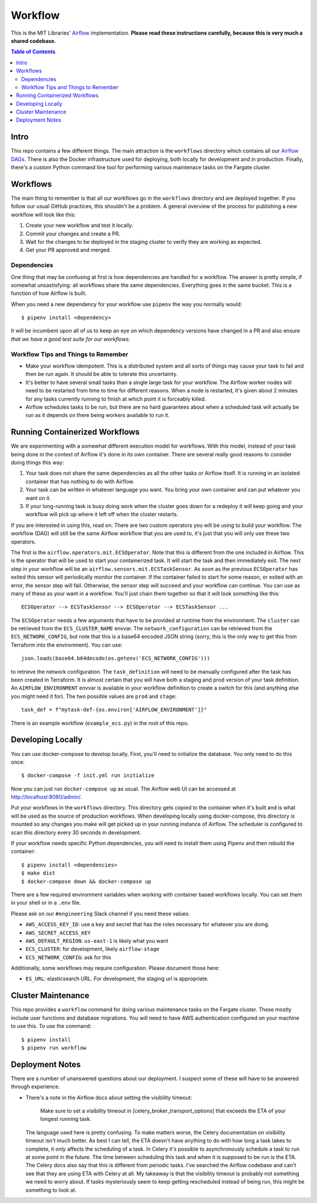 ========
Workflow
========

This is the MIT Libraries' `Airflow <https://airflow.apache.org/>`_ implementation. **Please read these instructions carefully, because this is very much a shared codebase.**

.. contents:: Table of Contents

Intro
-----

This repo contains a few different things. The main attraction is the ``workflows`` directory which contains all our `Airflow DAGs <http://airflow.apache.org/concepts.html#dags>`_. There is also the Docker infrastructure used for deploying, both locally for development and in production. Finally, there's a custom Python command line tool for performing various maintenace tasks on the Fargate cluster.

Workflows
---------

The main thing to remember is that all our workflows go in the ``workflows`` directory and are deployed together. If you follow our usual GitHub practices, this shouldn't be a problem. A general overview of the process for publishing a new workflow will look like this:

1. Create your new workflow and test it locally.
2. Commit your changes and create a PR.
3. Wait for the changes to be deployed in the staging cluster to verify they are working as expected.
4. Get your PR approved and merged.

Dependencies
^^^^^^^^^^^^

One thing that may be confusing at first is how dependencies are handled for a workflow. The answer is pretty simple, if somewhat unsastisfying: all workflows share the same dependencies. Everything goes in the same bucket. This is a function of how Airflow is built.

When you need a new dependency for your workflow use ``pipenv`` the way you normally would::

  $ pipenv install <dependency>

It will be incumbent upon all of us to keep an eye on which dependency versions have changed in a PR and also ensure *that we have a good test suite for our workflows*.

Workflow Tips and Things to Remember
^^^^^^^^^^^^^^^^^^^^^^^^^^^^^^^^^^^^

- Make your workflow idempotent. This is a distributed system and all sorts of things may cause your task to fail and then be run again. It should be able to tolerate this uncertainty.
- It's better to have several small tasks than a single large task for your workflow. The Airflow worker nodes will need to be restarted from time to time for different reasons. When a node is restarted, it's given about 2 minutes for any tasks currently running to finish at which point it is forceably killed.
- Airflow schedules tasks to be run, but there are no hard guarantees about when a scheduled task will actually be run as it depends on there being workers available to run it.

Running Containerized Workflows
-------------------------------

We are experimenting with a somewhat different execution model for workflows. With this model, instead of your task being done in the context of Airflow it's done in its own container. There are several really good reasons to consider doing things this way:

1. Your task does not share the same dependencies as all the other tasks or Airflow itself. It is running in an isolated container that has nothing to do with Airflow.
2. Your task can be written in whatever language you want. You bring your own container and can put whatever you want on it.
3. If your long-running task is busy doing work when the cluster goes down for a redeploy it will keep going and your workflow will pick up where it left off when the cluster restarts.

If you are interested in using this, read on. There are two custom operators you will be using to build your workflow. The workflow (DAG) will still be the same Airflow workflow that you are used to, it's just that you will only use these two operators.

The first is the ``airflow.operators.mit.ECSOperator``. Note that this is different from the one included in Airflow. This is the operator that will be used to start your containerized task. It will start the task and then immediately exit. The next step in your workflow will be an ``airflow.sensors.mit.ECSTaskSensor``. As soon as the previous ``ECSOperator`` has exited this sensor will periodically monitor the container. If the container failed to start for some reason, or exited with an error, the sensor step will fail. Otherwise, the sensor step will succeed and your workflow can continue. You can use as many of these as your want in a workflow. You'll just chain them together so that it will look something like this::

  ECSOperator --> ECSTaskSensor --> ECSOperator --> ECSTaskSensor ...

The ``ECSOperator`` needs a few arguments that have to be provided at runtime from the environment. The ``cluster`` can be retrieved from the ``ECS_CLUSTER_NAME`` envvar. The ``network_configuration`` can be retrieved from the ``ECS_NETWORK_CONFIG``, but note that this is a base64 encoded JSON string (sorry, this is the only way to get this from Terraform into the environment). You can use::
  
  json.loads(base64.b64decode(os.getenv('ECS_NETWORK_CONFIG')))

to retrieve the network configuration. The ``task_definition`` will need to be manually configured after the task has been created in Terraform. It is almost certain that you will have both a staging and prod version of your task definition. An ``AIRFLOW_ENVIRONMENT`` envvar is available in your workflow definition to create a switch for this (and anything else you might need it for). The two possible values are ``prod`` and ``stage``::

  task_def = f"mytask-def-{os.environ['AIRFLOW_ENVIRONMENT']}"

There is an example workflow (``example_ecs.py``) in the root of this repo.


Developing Locally
------------------

You can use docker-compose to develop locally. First, you'll need to initialize the database. You only need to do this once::

  $ docker-compose -f init.yml run initialize

Now you can just run ``docker-compose up`` as usual. The Airflow web UI can be accessed at http://localhost:8080/admin/.

Put your workflows in the ``workflows`` directory. This directory gets copied to the container when it's built and is what will be used as the source of production workflows. When developing locally using docker-compose, this directory is mounted so any changes you make will get picked up in your running instance of Airflow. The scheduler is configured to scan this directory every 30 seconds in development.

If your workflow needs specific Python dependencies, you will need to install them using Pipenv and then rebuild the container::

  $ pipenv install <dependencies>
  $ make dist
  $ docker-compose down && docker-compose up

There are a few required environment variables when working with container based workflows locally. You can set them in your shell or in a ``.env`` file.

Please ask on our ``#engineering`` Slack channel if you need these values.

- ``AWS_ACCESS_KEY_ID``: use a key and secret that has the roles necessary for whatever you are doing.
- ``AWS_SECRET_ACCESS_KEY``
- ``AWS_DEFAULT_REGION``: ``us-east-1`` is likely what you want
- ``ECS_CLUSTER``: for development, likely ``airflow-stage``
- ``ECS_NETWORK_CONFIG``: ask for this

Additionally, some workflows may require configuration. Please document those here:

- ``ES_URL``: elasticsearch URL. For development, the staging url is appropriate. 

Cluster Maintenance
-------------------

This repo provides a ``workflow`` command for doing various maintenance tasks on the Fargate cluster. These mostly include user functions and database migrations. You will need to have AWS authentication configured on your machine to use this. To use the command::

  $ pipenv install
  $ pipenv run workflow

Deployment Notes
----------------

There are a number of unanswered questions about our deployment. I suspect some of these will have to be answered through experience.

- There's a note in the Airflow docs about setting the visibility timeout:

   Make sure to set a visibility timeout in [celery_broker_transport_options] that exceeds the ETA of your longest running task.

  The language used here is pretty confusing. To make matters worse, the Celery documentation on visibility timeout isn't much better. As best I can tell, the ETA doesn't have anything to do with how long a task takes to complete, it *only* affects the scheduling of a task. In Celery it's possible to asynchronously schedule a task to run at some point in the future. The time between scheduling this task and when it is supposed to be run is the ETA. The Celery docs also say that this is different from periodic tasks. I've searched the Airflow codebase and can't see that they are using ETA with Celery at all. My takeaway is that the visibility timeout is probably not something we need to worry about. If tasks mysteriously seem to keep getting rescheduled instead of being run, this might be something to look at.
